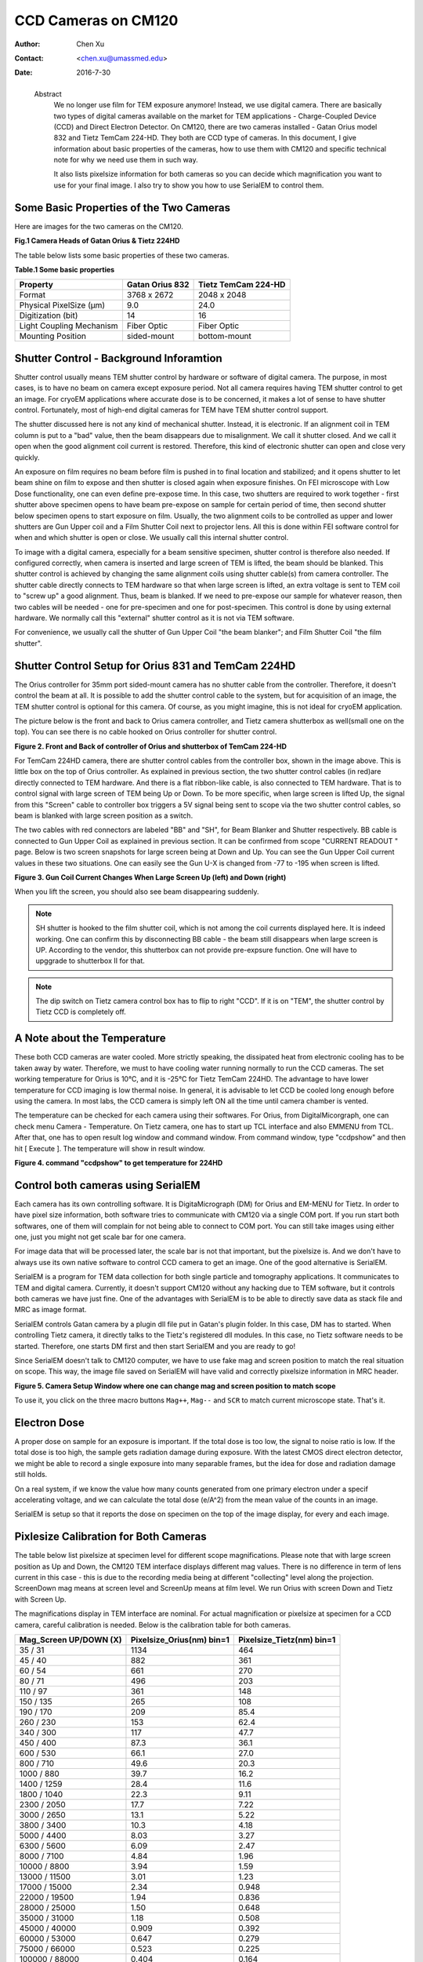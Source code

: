 .. _ccd_cm120:

CCD Cameras on CM120
====================

:Author: Chen Xu
:Contact: <chen.xu@umassmed.edu>
:Date: 2016-7-30

.. _glossary:

  Abstract
    We no longer use film for TEM exposure anymore! Instead, we use digital camera. There are basically two types of digital 
    cameras available on the market for TEM applications - Charge-Coupled Device (CCD) and Direct Electron Detector. On CM120, 
    there are two cameras installed - Gatan Orius model 832 and Tietz TemCam 224-HD. They both are CCD type of cameras. In this 
    document, I give information about basic properties of the cameras, how to use them with CM120 and specific technical note 
    for why we need use them in such way.

    It also lists pixelsize information for both cameras so you can decide which magnification you want to use for your final image. 
    I also try to show you how to use SerialEM to control them.

.. _property:

Some Basic Properties of the Two Cameras
----------------------------------------

Here are images for the two cameras on the CM120.

**Fig.1 Camera Heads of Gatan Orius & Tietz 224HD**

.. image:: ../images/orius-224hd.png
..   :height: 361 px
..   :width: 833 px
   :scale: 50 %
   :alt: Gatan Orius & Tietz 224HD Cameras
   :align: left

The table below lists some basic properties of these two cameras. 

**Table.1 Some basic properties**

+--------------------------+-------------------+----------------------+
|  Property                | Gatan Orius 832   | Tietz TemCam 224-HD  |
+==========================+===================+======================+
|  Format                  |   3768 x 2672     |   2048 x 2048        |
+--------------------------+-------------------+----------------------+
| Physical PixelSize (μm)  |   9.0             |   24.0               |
+--------------------------+-------------------+----------------------+
| Digitization (bit)       |   14              |   16                 |
+--------------------------+-------------------+----------------------+
| Light Coupling Mechanism |  Fiber Optic      |   Fiber Optic        |
+--------------------------+-------------------+----------------------+
| Mounting Position        |   sided-mount     |   bottom-mount       |
+--------------------------+-------------------+----------------------+

.. _shutter-control

Shutter Control - Background Inforamtion
----------------------------------------

Shutter control usually means TEM shutter control by hardware or software of digital camera. The purpose, in most cases, is to have no beam on camera except exposure period. Not all camera requires having TEM shutter control to get an image. For cryoEM applications where accurate dose is to be concerned, it makes a lot of sense to have shutter control. Fortunately, most of high-end digital cameras for TEM have TEM shutter control support.

The shutter discussed here is not any kind of mechanical shutter. Instead, it is electronic. If an alignment coil in TEM column is put to a "bad" value, then the beam disappears due to misalignment. We call it shutter closed. And we call it open when the good alignment coil current is restored. Therefore, this kind of electronic shutter can open and close very quickly.

An exposure on film requires no beam before film is pushed in to final location and stabilized; and it opens shutter to let beam shine on film to expose and then shutter is closed again when exposure finishes. On FEI microscope with Low Dose functionality, one can even define pre-expose time. In this case, two shutters are required to work together - first shutter above specimen opens to have beam pre-expose on sample for certain period of time, then second shutter below specimen opens to start exposure on film. Usually, the two alignment coils to be controlled as upper and lower shutters are Gun Upper coil and a Film Shutter Coil next to projector lens. All this is done within FEI software control for when and which shutter is open or close. We usually call this internal shutter control.

To image with a digital camera, especially for a beam sensitive specimen, shutter control is therefore also needed. If configured correctly, when camera is inserted and large screen of TEM is lifted, the beam should be blanked. This shutter control is achieved by changing the same alignment coils using shutter cable(s) from camera controller. The shutter cable directly connects to TEM hardware so that when large screen is lifted, an extra voltage is sent to TEM coil to "screw up" a good alignment. Thus, beam is blanked. If we need to pre-expose our sample for whatever reason, then two cables will be needed - one for pre-specimen and one for post-specimen. This control is done by using external hardware. We normally call this "external" shutter control as it is not via TEM software.

For convenience, we usually call the shutter of Gun Upper Coil "the beam blanker"; and Film Shutter Coil "the film shutter".

.. _shutter-control-setup

Shutter Control Setup for Orius 831 and TemCam 224HD
----------------------------------------------------

The Orius controller for 35mm port sided-mount camera has no shutter cable from the controller. Therefore, it doesn't control the beam at all. It is possible to add the shutter control cable to the system, but for acquisition of an image, the TEM shutter control is optional for this camera. Of course, as you might imagine, this is not ideal for cryoEM application.

The picture below is the front and back to Orius camera controller, and Tietz camera shutterbox as well(small one on the top). You can see there is no cable hooked on Orius controller for shutter control.

**Figure 2. Front and Back of controller of Orius and shutterbox of TemCam 224-HD**

.. image:: ../images/front-back-orius-controller.png

For TemCam 224HD camera, there are shutter control cables from the controller box, shown in the image above. This is little box on the top of Orius controller. As explained in previous section, the two shutter control cables (in red)are directly connected to TEM hardware. And there is a flat ribbon-like cable, is also connected to TEM hardware. That is to control signal with large screen of TEM being Up or Down. To be more specific, when large screen is lifted Up, the signal from this "Screen" cable to controller box triggers a 5V signal being sent to scope via the two shutter control cables, so beam is blanked with large screen position as a switch.

The two cables with red connectors are labeled "BB" and "SH", for Beam Blanker and Shutter respectively. BB cable is connected to Gun Upper Coil as explained in previous section. It can be confirmed from scope "CURRENT READOUT " page. Below is two screen snapshots for large screen being at Down and Up. You can see the Gun Upper Coil current values in these two situations. One can easily see the Gun U-X is changed from -77 to -195 when screen is lifted.

**Figure 3. Gun Coil Current Changes When Large Screen Up (left) and Down (right)**

.. image:: ../images/current-scr-up-down.png

When you lift the screen, you should also see beam disappearing suddenly.
  
.. Note::

   SH shutter is hooked to the film shutter coil, which is not among the coil currents displayed here. It is indeed working. One can confirm this by disconnecting BB cable - the beam still disappears when large screen is UP. According to the vendor, this shutterbox can not provide pre-expsure function. One will have to upggrade to shutterbox II for that.

.. Note::

   The dip switch on Tietz camera control box has to flip to right "CCD". If it is on "TEM", the shutter control by Tietz CCD is completely off.

.. _temperature:

A Note about the Temperature
----------------------------

These both CCD cameras are water cooled. More strictly speaking, the dissipated heat from electronic cooling has to be taken away by water. Therefore, we must to have cooling water running normally to run the CCD cameras. The set working temperature for Orius is 10°C, and it is -25°C for Tietz TemCam 224HD. The advantage to have lower temperature for CCD imaging is low thermal noise. In general, it is advisable to let CCD be cooled long enough before using the camera. In most labs, the CCD camera is simply left ON all the time until camera chamber is vented.

The temperature can be checked for each camera using their softwares. For Orius, from DigitalMicorgraph, one can check menu Camera - Temperature. On Tietz camera, one has to start up TCL interface and also EMMENU from TCL. After that, one has to open result log window and command window. From command window, type "ccdpshow" and then hit [ Execute ]. The temperature will show in result window.

**Figure 4. command "ccdpshow" to get temperature for 224HD**

.. image:: ../images/ccdpshow.png

.. _serialem:

Control both cameras using SerialEM
-----------------------------------

Each camera has its own controlling software. It is DigitaMicrograph (DM) for Orius and EM-MENU for Tietz. In order to have pixel size information, both software tries to communicate with CM120 via a single COM port. If you run start both softwares, one of them will complain for not being able to connect to COM port. You can still take images using either one, just you might not get scale bar for one camera.

For image data that will be processed later, the scale bar is not that important, but the pixelsize is. And we don't have to always use its own native software to control CCD camera to get an image. One of the good alternative is SerialEM.

SerialEM is a program for TEM data collection for both single particle and tomography applications. It communicates to TEM and digital camera. Currently, it doesn't support CM120 without any hacking due to TEM software, but it controls both cameras we have just fine. One of the advantages with SerialEM is to be able to directly save data as stack file and MRC as image format.

SerialEM controls Gatan camera by a plugin dll file put in Gatan's plugin folder. In this case, DM has to started. When controlling Tietz camera, it directly talks to the Tietz's registered dll modules. In this case, no Tietz software needs to be started. Therefore, one starts DM first and then start SerialEM and you are ready to go!

Since SerialEM doesn't talk to CM120 computer, we have to use fake mag and screen position to match the real situation on scope. This way, the image file saved on SerialEM will have valid and correctly pixelsize information in MRC header.

**Figure 5. Camera Setup Window where one can change mag and screen position to match scope**

.. image:: ../images/fake-mag-screen-setup.png
  :scale: 50 %

To use it, you click on the three macro buttons ``Mag++``, ``Mag--`` and ``SCR`` to match current microscope state. That's it.

.. _electron-dose

Electron Dose
-------------

A proper dose on sample for an exposure is important. If the total dose is too low, the signal to noise ratio is low. If the total dose is too high, the sample gets radiation damage during exposure. With the latest CMOS direct electron detector, we might be able to record a single exposure into many separable frames, but the idea for dose and radiation damage still holds.

On a real system, if we know the value how many counts generated from one primary electron under a specif accelerating voltage, and we can calculate the total dose (e/A^2) from the mean value of the counts in an image.

SerialEM is setup so that it reports the dose on specimen on the top of the image display, for every and each image.

.. _pixelsize

Pixlesize Calibration for Both Cameras
--------------------------------------

The table below list pixelsize at specimen level for different scope magnifications. Please note that with large screen position as Up and Down, the CM120 TEM interface displays different mag values. There is no difference in term of lens current in this case - this is due to the recording media being at different "collecting" level along the projection. ScreenDown mag means at screen level and ScreenUp means at film level. We run Orius with screen Down and Tietz with Screen Up.

The magnifications display in TEM interface are nominal. For actual magnification or pixelsize at specimen for a CCD camera, careful calibration is needed. Below is the calibration table for both cameras.

+-----------------------+---------------------------+---------------------------+
|Mag_Screen UP/DOWN (X) | Pixelsize_Orius(nm) bin=1 | Pixelsize_Tietz(nm) bin=1 |
+=======================+===========================+===========================+
|35 / 31                | 1134                      | 464                       |
+-----------------------+---------------------------+---------------------------+
|45 / 40                | 882                       | 361                       |
+-----------------------+---------------------------+---------------------------+
|60 / 54                | 661                       | 270                       |
+-----------------------+---------------------------+---------------------------+
|80 / 71                | 496                       | 203                       |
+-----------------------+---------------------------+---------------------------+
|110 / 97               | 361                       | 148                       |
+-----------------------+---------------------------+---------------------------+
|150 / 135              | 265                       | 108                       |
+-----------------------+---------------------------+---------------------------+
|190 / 170              | 209                       | 85.4                      |
+-----------------------+---------------------------+---------------------------+
|260 / 230              | 153                       | 62.4                      |
+-----------------------+---------------------------+---------------------------+
|340 / 300              | 117                       | 47.7                      |
+-----------------------+---------------------------+---------------------------+
|450 / 400              | 87.3                      | 36.1                      |
+-----------------------+---------------------------+---------------------------+
|600 / 530              | 66.1                      | 27.0                      |
+-----------------------+---------------------------+---------------------------+
|800 / 710              | 49.6                      | 20.3                      |
+-----------------------+---------------------------+---------------------------+
|1000 / 880             | 39.7                      | 16.2                      |
+-----------------------+---------------------------+---------------------------+
|1400 / 1259            | 28.4                      | 11.6                      |
+-----------------------+---------------------------+---------------------------+
|1800 / 1040            | 22.3                      | 9.11                      |
+-----------------------+---------------------------+---------------------------+
|2300 / 2050            | 17.7                      | 7.22                      |
+-----------------------+---------------------------+---------------------------+
|3000 / 2650            | 13.1                      | 5.22                      |
+-----------------------+---------------------------+---------------------------+
|3800 / 3400            | 10.3                      | 4.18                      |
+-----------------------+---------------------------+---------------------------+
|5000 / 4400            | 8.03                      | 3.27                      |
+-----------------------+---------------------------+---------------------------+
|6300 / 5600            | 6.09                      | 2.47                      |
+-----------------------+---------------------------+---------------------------+
|8000 / 7100            | 4.84                      | 1.96                      |
+-----------------------+---------------------------+---------------------------+
|10000 / 8800           | 3.94                      | 1.59                      |
+-----------------------+---------------------------+---------------------------+
|13000 / 11500          | 3.01                      | 1.23                      |
+-----------------------+---------------------------+---------------------------+
|17000 / 15000          | 2.34                      | 0.948                     |
+-----------------------+---------------------------+---------------------------+
|22000 / 19500          | 1.94                      | 0.836                     |
+-----------------------+---------------------------+---------------------------+
|28000 / 25000          | 1.50                      | 0.648                     |
+-----------------------+---------------------------+---------------------------+
|35000 / 31000          | 1.18                      | 0.508                     |
+-----------------------+---------------------------+---------------------------+
|45000 / 40000          | 0.909                     | 0.392                     |
+-----------------------+---------------------------+---------------------------+
|60000 / 53000          | 0.647                     | 0.279                     |
+-----------------------+---------------------------+---------------------------+
|75000 / 66000          | 0.523                     | 0.225                     |
+-----------------------+---------------------------+---------------------------+
|100000 / 88000         | 0.404                     | 0.164                     |
+-----------------------+---------------------------+---------------------------+
|125000 / 110000        | 0.323                     | 0.131                     |
+-----------------------+---------------------------+---------------------------+
|160000 / 140000        | 0.253                     | 0.102                     |
+-----------------------+---------------------------+---------------------------+
|200000 / 175000        | 0.202                     | 0.082                     |
+-----------------------+---------------------------+---------------------------+
|260000 / 230000        | 0.155                     | 0.063                     |
+-----------------------+---------------------------+---------------------------+
|340000 / 300000        | 0.119                     | 0.048                     |
+-----------------------+---------------------------+---------------------------+
|430000 / 380000        | 0.094                     | 0.038                     |
+-----------------------+---------------------------+---------------------------+
|580000 / 510000        | 0.070                     | 0.028                     |
+-----------------------+---------------------------+---------------------------+
|750000 / 660000        | 0.054                     | 0.022                     |
+-----------------------+---------------------------+---------------------------+

